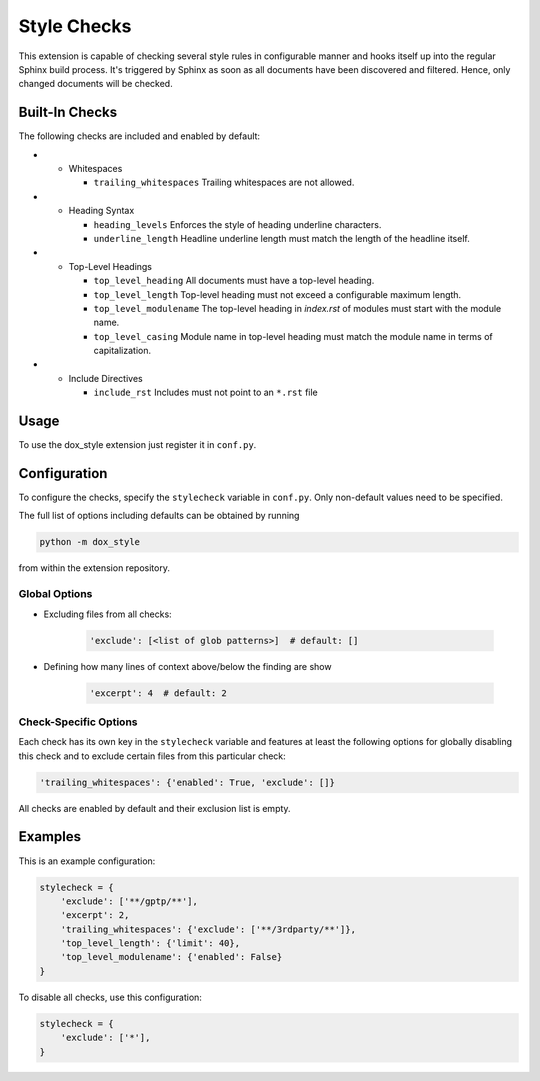 Style Checks
============

This extension is capable of checking several style rules in configurable manner and hooks itself
up into the regular Sphinx build process. It's triggered by Sphinx as soon as all documents have
been discovered and filtered. Hence, only changed documents will be checked.

Built-In Checks
---------------

The following checks are included and enabled by default:

- - Whitespaces

    - ``trailing_whitespaces`` Trailing whitespaces are not allowed.

- - Heading Syntax

    - ``heading_levels`` Enforces the style of heading underline characters.
    - ``underline_length`` Headline underline length must match the length of the headline itself.

- - Top-Level Headings

    - ``top_level_heading`` All documents must have a top-level heading.
    - ``top_level_length`` Top-level heading must not exceed a configurable maximum length.
    - ``top_level_modulename`` The top-level heading in *index.rst* of modules must start with the
      module name.
    - ``top_level_casing`` Module name in top-level heading must match the module name
      in terms of capitalization.

- - Include Directives

    - ``include_rst`` Includes must not point to an ``*.rst`` file

Usage
-----

To use the dox_style extension just register it in ``conf.py``.

Configuration
-------------

To configure the checks, specify the ``stylecheck`` variable in ``conf.py``.
Only non-default values need to be specified.

The full list of options including defaults can be obtained by running

.. code-block:: shell

    python -m dox_style

from within the extension repository.

Global Options
++++++++++++++

+ Excluding files from all checks:

    .. code-block:: py

        'exclude': [<list of glob patterns>]  # default: []

+ Defining how many lines of context above/below the finding are show

    .. code-block:: py

        'excerpt': 4  # default: 2

Check-Specific Options
++++++++++++++++++++++

Each check has its own key in the ``stylecheck`` variable and features at least the following
options for globally disabling this check and to exclude certain files from this particular check:

.. code-block:: py

    'trailing_whitespaces': {'enabled': True, 'exclude': []}

All checks are enabled by default and their exclusion list is empty.

Examples
--------

This is an example configuration:

.. code-block:: py

    stylecheck = {
        'exclude': ['**/gptp/**'],
        'excerpt': 2,
        'trailing_whitespaces': {'exclude': ['**/3rdparty/**']},
        'top_level_length': {'limit': 40},
        'top_level_modulename': {'enabled': False}
    }

To disable all checks, use this configuration:

.. code-block:: py

    stylecheck = {
        'exclude': ['*'],
    }
